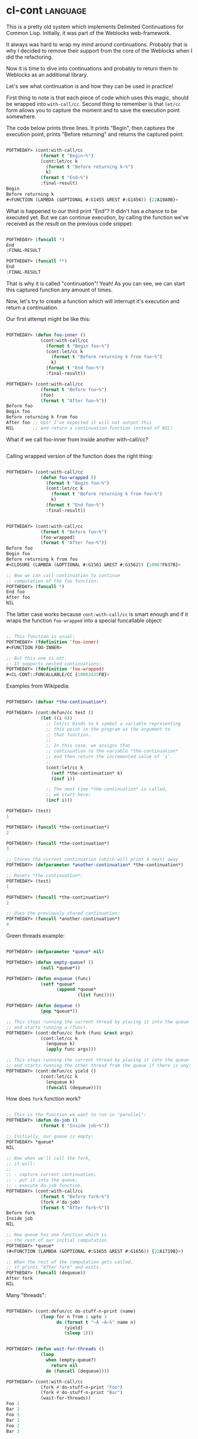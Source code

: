 * cl-cont                                                          :language:

This is a pretty old system which implements Delimited Continuations for
Common Lisp. Initially, it was part of the Weblocks web-framework.

It always was hard to wrap my mind around continuations. Probably that
is why I decided to remove their support from the core of the Weblocks
when I did the refactoring.

Now it is time to dive into continuations and probably to return them to
Weblocks as an additional library.

Let's see what continuation is and how they can be used in practice!

First thing to note is that each piece of code which uses
this magic, should be wrapped into ~with-call/cc~. Second thing to
remember is that ~let/cc~ form allows you to capture the moment and to
save the execution point somewhere.

The code below prints three lines. It prints "Begin", then captures the
execution point, prints "Before returning" and returns the captured point:

#+begin_src lisp

POFTHEDAY> (cont:with-call/cc
             (format t "Begin~%")
             (cont:let/cc k
               (format t "Before returning k~%")
               k)
             (format t "End~%")
             :final-result)
Begin
Before returning k
#<FUNCTION (LAMBDA (&OPTIONAL #:G1455 &REST #:G1456)) {22A10A0B}>

#+end_src

What is happened to our third print "End"? It didn't has a chance to be
executed yet. But we can continue execution, by calling the function
we've received as the result on the previous code snippet:

#+begin_src lisp

POFTHEDAY> (funcall *)
End
:FINAL-RESULT

POFTHEDAY> (funcall **)
End
:FINAL-RESULT

#+end_src

That is why it is called "continuation"! Yeah! As you can see, we can
start this captured function any amount of times.

Now, let's try to create a function which will interrupt it's execution
and return a continuation.

Our first attempt might be like this:

#+begin_src lisp

POFTHEDAY> (defun foo-inner ()
             (cont:with-call/cc
               (format t "Begin foo~%")
               (cont:let/cc k
                 (format t "Before returning k from foo~%")
                 k)
               (format t "End foo~%")
               :final-result))

POFTHEDAY> (cont:with-call/cc
             (format t "Before foo~%")
             (foo)
             (format t "After foo~%"))
Before foo
Begin foo
Before returning k from foo
After foo ;; Ups! I've expected it will not output this
NIL       ;; and return a continuation function instead of NIL!

#+end_src

What if we call foo-inner from inside another with-call/cc?

#+begin_src lisp
#+end_src

Calling wrapped version of the function does the right thing:

#+begin_src lisp

POFTHEDAY> (cont:with-call/cc
             (defun foo-wrapped ()
               (format t "Begin foo~%")
               (cont:let/cc k
                 (format t "Before returning k from foo~%")
                 k)
               (format t "End foo~%")
               :final-result))


POFTHEDAY> (cont:with-call/cc
             (format t "Before foo~%")
             (foo-wrapped)
             (format t "After foo~%"))
Before foo
Begin foo
Before returning k from foo
#<CLOSURE (LAMBDA (&OPTIONAL #:G1561 &REST #:G1562)) {10067F637B}>

;; Now we can call continuation to continue
;; computation of the foo function:
POFTHEDAY> (funcall *)
End foo
After foo
NIL

#+end_src

The latter case works because ~cont:with-call/cc~ is smart enough and if
it wraps the function ~foo-wrapped~ into a special funcallable object:

#+begin_src lisp

;; This function is usual:
POFTHEDAY> (fdefinition 'foo-inner)
#<FUNCTION FOO-INNER>

;; But this one is not.
;; It supports nested continuations:
POFTHEDAY> (fdefinition 'foo-wrapped)
#<CL-CONT::FUNCALLABLE/CC {10063435FB}>

#+end_src


Examples from Wikipedia:

#+begin_src lisp

POFTHEDAY> (defvar *the-continuation*)

POFTHEDAY> (cont:defun/cc test ()
             (let ((i 0))
               ;; let/cc binds to k symbol a variable representing
               ;; this point in the program as the argument to
               ;; that function.
               ;;
               ;; In this case, we assigns that
               ;; continuation to the variable *the-continuation*
               ;; and then return the incremented value of 'i'.
               ;;
               (cont:let/cc k
                 (setf *the-continuation* k)
                 (incf i))

               ;; The next time *the-continuation* is called,
               ;; we start here:
               (incf i)))

POFTHEDAY> (test)
1

POFTHEDAY> (funcall *the-continuation*)
2

POFTHEDAY> (funcall *the-continuation*)
3

;; Stores the current continuation (which will print 4 next) away
POFTHEDAY> (defparameter *another-continuation* *the-continuation*)

;; Resets *the-continuation*:
POFTHEDAY> (test)
1

POFTHEDAY> (funcall *the-continuation*)
2

;; Uses the previously stored continuation:
POFTHEDAY> (funcall *another-continuation*)
4

#+end_src

Green threads example:

#+begin_src lisp

POFTHEDAY> (defparameter *queue* nil)

POFTHEDAY> (defun empty-queue? ()
             (null *queue*))

POFTHEDAY> (defun enqueue (func)
             (setf *queue*
                   (append *queue*
                           (list func))))

POFTHEDAY> (defun dequeue ()
             (pop *queue*))

;; This stops running the current thread by placing it into the queue
;; and starts running a (func).
POFTHEDAY> (cont:defun/cc fork (func &rest args)
             (cont:let/cc k
               (enqueue k)
               (apply func args)))

;; This stops running the current thread by placing it into the queue
;; and starts running the other thread from the queue if there is any:
POFTHEDAY> (cont:defun/cc yield ()
             (cont:let/cc k
               (enqueue k)
               (funcall (dequeue))))

#+end_src

How does ~fork~ function work?

#+begin_src lisp

;; This is the function we want to run in "parallel":
POFTHEDAY> (defun do-job ()
             (format t "Inside job~%"))

;; Initially, our queue is empty:
POFTHEDAY> *queue*
NIL

;; Now when we'll call the fork,
;; it will:
;;
;; - capture current continuation;
;; - put it into the queue;
;; - execute do-job function.
POFTHEDAY> (cont:with-call/cc
             (format t "Before fork~%")
             (fork #'do-job)
             (format t "After fork~%"))
Before fork
Inside job
NIL

;; Now queue has one function which is
;; the rest of our initial computation.
POFTHEDAY> *queue*
(#<FUNCTION (LAMBDA (&OPTIONAL #:G1655 &REST #:G1656)) {22A1719B}>)

;; When the rest of the computation gets called,
;; it prints "After fork" and exits:
POFTHEDAY> (funcall (dequeue))
After fork
NIL

#+end_src

Many "threads":



#+begin_src lisp

POFTHEDAY> (cont:defun/cc do-stuff-n-print (name)
             (loop for n from 1 upto 3
                   do (format t "~A ~A~%" name n)
                      (yield)
                      (sleep 1)))


POFTHEDAY> (defun wait-for-threads ()
             (loop
               when (empty-queue?)
                 return nil
               do (funcall (dequeue))))

POFTHEDAY> (cont:with-call/cc
             (fork #'do-stuff-n-print "Foo")
             (fork #'do-stuff-n-print "Bar")
             (wait-for-threads))
Foo 1
Bar 2
Foo 3
Bar 1
Foo 2
Bar 3

#+end_src
